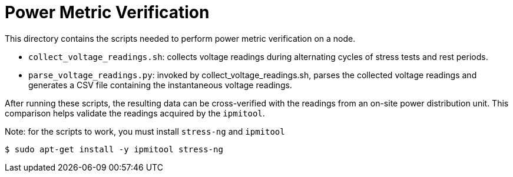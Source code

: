 = Power Metric Verification

This directory contains the scripts needed to perform power metric verification on a node. 

* `collect_voltage_readings.sh`: collects voltage readings during alternating cycles of stress tests and rest periods. 
* `parse_voltage_readings.py`: invoked by collect_voltage_readings.sh, parses the collected voltage readings and generates a CSV file containing the instantaneous voltage readings.

After running these scripts, the resulting data can be cross-verified with the readings from an on-site power distribution unit. This comparison helps validate the readings acquired by the `ipmitool`.

Note: for the scripts to work, you must install `stress-ng` and `ipmitool`

    $ sudo apt-get install -y ipmitool stress-ng
